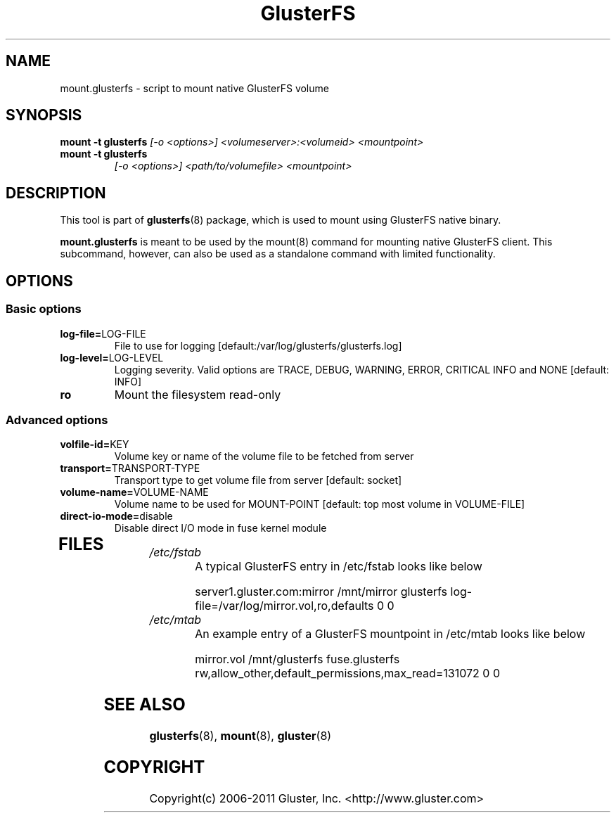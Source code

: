 .\"  Copyright (c) 2008-2012 Red Hat, Inc. <http://www.redhat.com>
.\"  This file is part of GlusterFS.
.\"
.\"  This file is licensed to you under your choice of the GNU Lesser
.\"  General Public License, version 3 or any later version (LGPLv3 or
.\"  later), or the GNU General Public License, version 2 (GPLv2), in all
.\"  cases as published by the Free Software Foundation.
.\"
.\"
.\"
.TH GlusterFS 8 "Cluster Filesystem" "18 March 2010" "Gluster Inc."
.SH NAME
mount.glusterfs - script to mount native GlusterFS volume
.SH SYNOPSIS
.B mount -t glusterfs
.I [-o <options>] <volumeserver>:<volumeid> <mountpoint>
.TP
.B mount -t glusterfs
.I [-o <options>] <path/to/volumefile> <mountpoint>
.PP
.SH DESCRIPTION
This tool is part of \fBglusterfs\fR(8) package, which is used to mount using
GlusterFS native binary.

\fBmount.glusterfs\fR  is meant to be used by the mount(8) command for mounting
native GlusterFS client. This subcommand, however, can also be used as a
standalone command with limited functionality.

.SH OPTIONS
.PP
.SS "Basic options"
.PP
.TP
\fBlog\-file=\fRLOG-FILE
File to use for logging [default:/var/log/glusterfs/glusterfs.log]
.TP
\fBlog\-level=\fRLOG-LEVEL
Logging severity.  Valid options are TRACE, DEBUG, WARNING, ERROR, CRITICAL
INFO and NONE [default: INFO]
.TP
\fBro\fR
Mount the filesystem read-only
.PP
.SS "Advanced options"
.PP
.TP
\fBvolfile\-id=\fRKEY
Volume key or name of the volume file to be fetched from server
.TP
\fBtransport=\fRTRANSPORT-TYPE
Transport type to get volume file from server [default: socket]
.TP
\fBvolume\-name=\fRVOLUME-NAME
Volume name to be used for MOUNT-POINT [default: top most volume in
VOLUME-FILE]
.TP
\fBdirect\-io\-mode=\fRdisable
Disable direct I/O mode in fuse kernel module
.TP
.PP
.SH FILES
.TP
.I /etc/fstab
A typical GlusterFS entry in /etc/fstab looks like below

server1.gluster.com:mirror  /mnt/mirror  glusterfs  log-file=/var/log/mirror.vol,ro,defaults   0  0

.TP
.I /etc/mtab
An example entry of a GlusterFS mountpoint in /etc/mtab looks like below

mirror.vol /mnt/glusterfs fuse.glusterfs rw,allow_other,default_permissions,max_read=131072 0 0

.SH SEE ALSO
\fBglusterfs\fR(8), \fBmount\fR(8), \fBgluster\fR(8)

.SH COPYRIGHT
Copyright(c) 2006-2011   Gluster, Inc.   <http://www.gluster.com>
